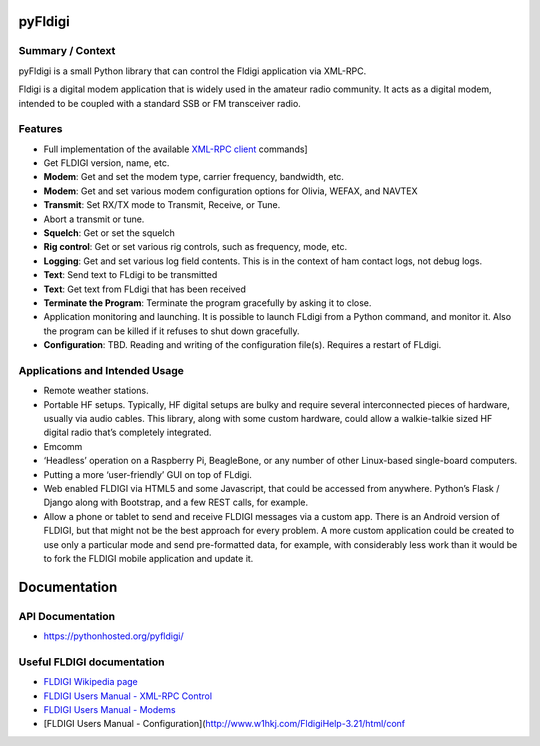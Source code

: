 pyFldigi
========

Summary / Context
-----------------

pyFldigi is a small Python library that can control the Fldigi
application via XML-RPC.

Fldigi is a digital modem application that is widely used in the amateur
radio community. It acts as a digital modem, intended to be coupled with
a standard SSB or FM transceiver radio.

Features
--------

-  Full implementation of the available `XML-RPC client`_ commands]
-  Get FLDIGI version, name, etc.
-  **Modem**: Get and set the modem type, carrier frequency, bandwidth,
   etc.
-  **Modem**: Get and set various modem configuration options for
   Olivia, WEFAX, and NAVTEX
-  **Transmit**: Set RX/TX mode to Transmit, Receive, or Tune.
-  Abort a transmit or tune.
-  **Squelch**: Get or set the squelch
-  **Rig control**: Get or set various rig controls, such as frequency,
   mode, etc.
-  **Logging**: Get and set various log field contents. This is in the
   context of ham contact logs, not debug logs.
-  **Text**: Send text to FLdigi to be transmitted
-  **Text**: Get text from FLdigi that has been received
-  **Terminate the Program**: Terminate the program gracefully by asking
   it to close.
-  Application monitoring and launching. It is possible to launch FLdigi
   from a Python command, and monitor it. Also the program can be killed
   if it refuses to shut down gracefully.
-  **Configuration**: TBD. Reading and writing of the configuration
   file(s). Requires a restart of FLdigi.

Applications and Intended Usage
-------------------------------

-  Remote weather stations.
-  Portable HF setups. Typically, HF digital setups are bulky and
   require several interconnected pieces of hardware, usually via audio
   cables. This library, along with some custom hardware, could allow a
   walkie-talkie sized HF digital radio that’s completely integrated.
-  Emcomm
-  ‘Headless’ operation on a Raspberry Pi, BeagleBone, or any number of
   other Linux-based single-board computers.
-  Putting a more ‘user-friendly’ GUI on top of FLdigi.
-  Web enabled FLDIGI via HTML5 and some Javascript, that could be
   accessed from anywhere. Python’s Flask / Django along with Bootstrap,
   and a few REST calls, for example.
-  Allow a phone or tablet to send and receive FLDIGI messages via a
   custom app. There is an Android version of FLDIGI, but that might not
   be the best approach for every problem. A more custom application
   could be created to use only a particular mode and send pre-formatted
   data, for example, with considerably less work than it would be to
   fork the FLDIGI mobile application and update it.

Documentation
=============

API Documentation
-----------------

-  https://pythonhosted.org/pyfldigi/

Useful FLDIGI documentation
---------------------------

-  `FLDIGI Wikipedia page`_
-  `FLDIGI Users Manual - XML-RPC Control`_
-  `FLDIGI Users Manual - Modems`_
-  [FLDIGI Users Manual -
   Configuration](http://www.w1hkj.com/FldigiHelp-3.21/html/conf

.. _XML-RPC client: http://www.w1hkj.com/FldigiHelp-3.21/html/configuration_page.html
.. _FLDIGI Wikipedia page: https://en.wikipedia.org/wiki/Fldigi
.. _FLDIGI Users Manual - XML-RPC Control: http://www.w1hkj.com/FldigiHelp-3.21/html/xmlrpc_control_page.html
.. _FLDIGI Users Manual - Modems: http://www.w1hkj.com/FldigiHelp-3.21/html/modems_page.html
